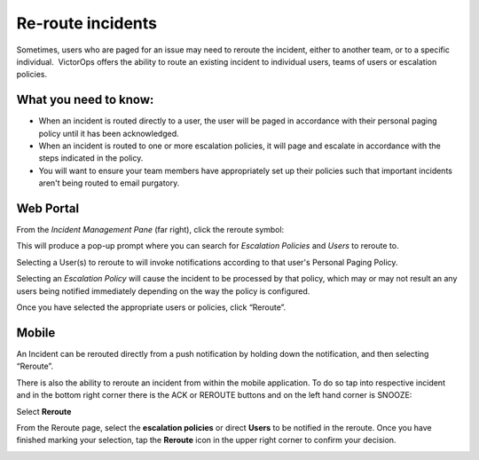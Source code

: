 .. _reroute-an-incident:

************************************************************************
Re-route incidents
************************************************************************

.. meta::
   :description: Learn how to manually take an on-call shift from someone in real-time. Ideal for unexpected absences from work when you're on-call.


Sometimes, users who are paged for an issue may need to reroute the
incident, either to another team, or to a specific individual.
 VictorOps offers the ability to route an existing incident to
individual users, teams of users or escalation policies.

**What you need to know:**
~~~~~~~~~~~~~~~~~~~~~~~~~~

-  When an incident is routed directly to a user, the user will be paged
   in accordance with their personal paging policy until it has been
   acknowledged.
-  When an incident is routed to one or more escalation policies, it
   will page and escalate in accordance with the steps indicated in the
   policy.
-  You will want to ensure your team members have appropriately set up
   their policies such that important incidents aren't being routed to
   email purgatory.

**Web Portal**
~~~~~~~~~~~~~~

From the *Incident Management Pane* (far right), click the reroute
symbol:

.. image:: images/Trigger-UI.png

This will produce a pop-up prompt where you can search for *Escalation
Policies* and *Users* to reroute to.

|image1| |image2|

Selecting a User(s) to reroute to will invoke notifications according to
that user's Personal Paging Policy.

Selecting an *Escalation Policy* will cause the incident to be processed
by that policy, which may or may not result an any users being notified
immediately depending on the way the policy is configured.

Once you have selected the appropriate users or policies, click
“Reroute”.

**Mobile**
~~~~~~~~~~

An Incident can be rerouted directly from a push notification by holding
down the notification, and then selecting “Reroute”.

.. image:: images/Push-reroute.png

There is also the ability to reroute an incident from within the mobile
application. To do so tap into respective incident and in the bottom
right corner there is the ACK or REROUTE buttons and on the left hand
corner is SNOOZE:

.. image:: images/App-Reroute.png

Select **Reroute**

From the Reroute page, select the **escalation policies** or
direct **Users** to be notified in the reroute. Once you have finished
marking your selection, tap the **Reroute** icon in the upper right
corner to confirm your decision.

.. image:: images/App-Reroute-escalation-policy.png

.. |image1| image:: images/Reroute-Escalation-Policies.png
.. |image2| image:: images/Reroute-Users.png
